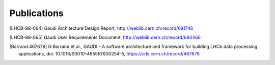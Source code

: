 
Publications
=====================

.. [LHCB-98-064] Gaudi Architecture Design Report, http://weblib.cern.ch/record/691746

.. [LHCB-98-065] Gaudi User Requirements Document, http://weblib.cern.ch/record/684466

.. [Barrand:467678]  G.Barrand et al., GAUDI - A software architecture and framework for building LHCb data processing applications, doi: 10.1016/S0010-4655(01)00254-5, https://cds.cern.ch/record/467678


